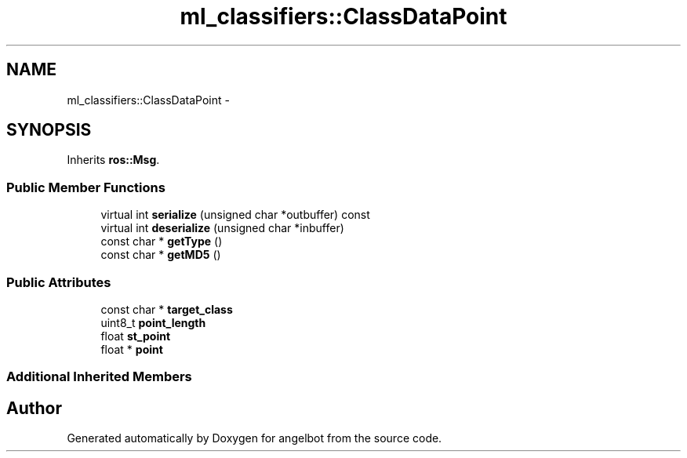 .TH "ml_classifiers::ClassDataPoint" 3 "Sat Jul 9 2016" "angelbot" \" -*- nroff -*-
.ad l
.nh
.SH NAME
ml_classifiers::ClassDataPoint \- 
.SH SYNOPSIS
.br
.PP
.PP
Inherits \fBros::Msg\fP\&.
.SS "Public Member Functions"

.in +1c
.ti -1c
.RI "virtual int \fBserialize\fP (unsigned char *outbuffer) const "
.br
.ti -1c
.RI "virtual int \fBdeserialize\fP (unsigned char *inbuffer)"
.br
.ti -1c
.RI "const char * \fBgetType\fP ()"
.br
.ti -1c
.RI "const char * \fBgetMD5\fP ()"
.br
.in -1c
.SS "Public Attributes"

.in +1c
.ti -1c
.RI "const char * \fBtarget_class\fP"
.br
.ti -1c
.RI "uint8_t \fBpoint_length\fP"
.br
.ti -1c
.RI "float \fBst_point\fP"
.br
.ti -1c
.RI "float * \fBpoint\fP"
.br
.in -1c
.SS "Additional Inherited Members"


.SH "Author"
.PP 
Generated automatically by Doxygen for angelbot from the source code\&.
